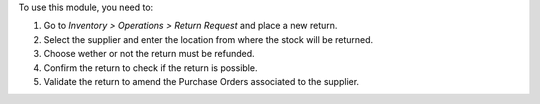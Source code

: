 To use this module, you need to:

#. Go to *Inventory > Operations > Return Request* and place a new return.
#. Select the supplier and enter the location from where the stock will be
   returned.
#. Choose wether or not the return must be refunded.
#. Confirm the return to check if the return is possible.
#. Validate the return to amend the Purchase Orders associated to the supplier.
